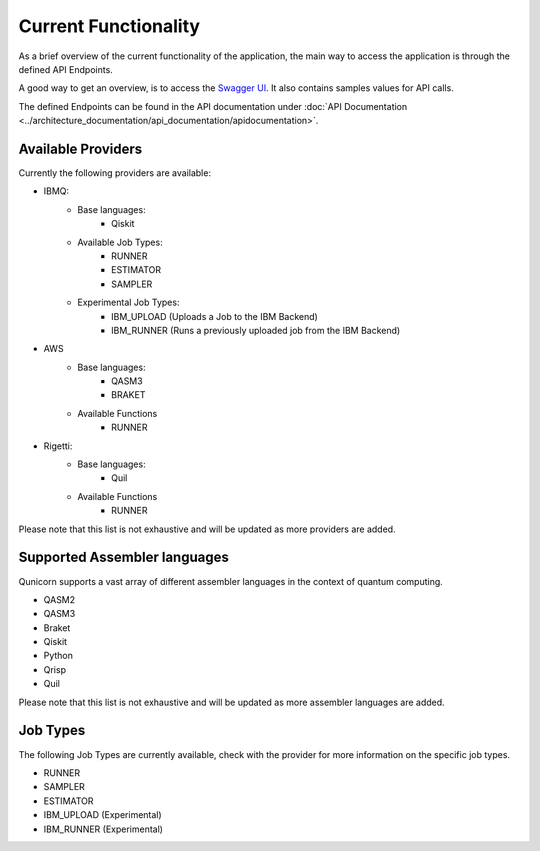 Current Functionality
#####################

As a brief overview of the current functionality of the application, the main way to access the application is through the defined API Endpoints.

A good way to get an overview, is to access the `Swagger UI <http://localhost:5005/swagger-ui>`_.
It also contains samples values for API calls.

The defined Endpoints can be found in the API documentation under :doc:`API Documentation <../architecture_documentation/api_documentation/apidocumentation>`.

Available Providers
^^^^^^^^^^^^^^^^^^^
Currently the following providers are available:

* IBMQ:
   * Base languages:
        * Qiskit
   * Available Job Types:
        * RUNNER
        * ESTIMATOR
        * SAMPLER
   * Experimental Job Types:
        * IBM_UPLOAD (Uploads a Job to the IBM Backend)
        * IBM_RUNNER (Runs a previously uploaded job from the IBM Backend)

* AWS
    * Base languages:
        * QASM3
        * BRAKET
    * Available Functions
        * RUNNER

* Rigetti:
    * Base languages:
        * Quil
    * Available Functions
        * RUNNER

Please note that this list is not exhaustive and will be updated as more providers are added.


Supported Assembler languages
^^^^^^^^^^^^^^^^^^^^^^^^^^^^^
Qunicorn supports a vast array of different assembler languages in the context of quantum computing.

* QASM2
* QASM3
* Braket
* Qiskit
* Python
* Qrisp
* Quil

Please note that this list is not exhaustive and will be updated as more assembler languages are added.


Job Types
^^^^^^^^^^

The following Job Types are currently available, check with the provider for more information on the specific job types.

* RUNNER
* SAMPLER
* ESTIMATOR
* IBM_UPLOAD (Experimental)
* IBM_RUNNER (Experimental)
